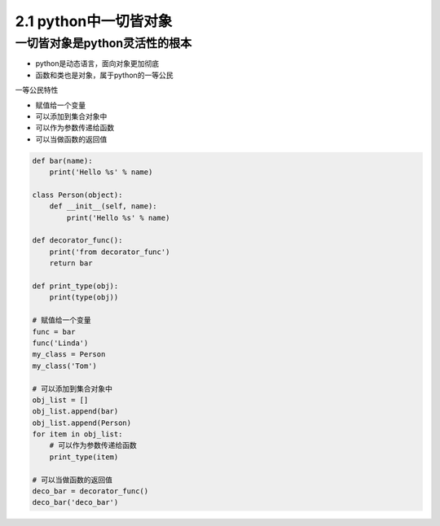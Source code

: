 ===============================
2.1 python中一切皆对象
===============================

-------------------------------
一切皆对象是python灵活性的根本
-------------------------------

- python是动态语言，面向对象更加彻底
- 函数和类也是对象，属于python的一等公民

一等公民特性

- 赋值给一个变量
- 可以添加到集合对象中
- 可以作为参数传递给函数
- 可以当做函数的返回值

.. code-block:: py

    def bar(name):
        print('Hello %s' % name)

    class Person(object):
        def __init__(self, name):
            print('Hello %s' % name)

    def decorator_func():
        print('from decorator_func')
        return bar

    def print_type(obj):
        print(type(obj))

    # 赋值给一个变量
    func = bar
    func('Linda')
    my_class = Person
    my_class('Tom')

    # 可以添加到集合对象中
    obj_list = []
    obj_list.append(bar)
    obj_list.append(Person)
    for item in obj_list:
        # 可以作为参数传递给函数
        print_type(item)

    # 可以当做函数的返回值
    deco_bar = decorator_func()
    deco_bar('deco_bar')
